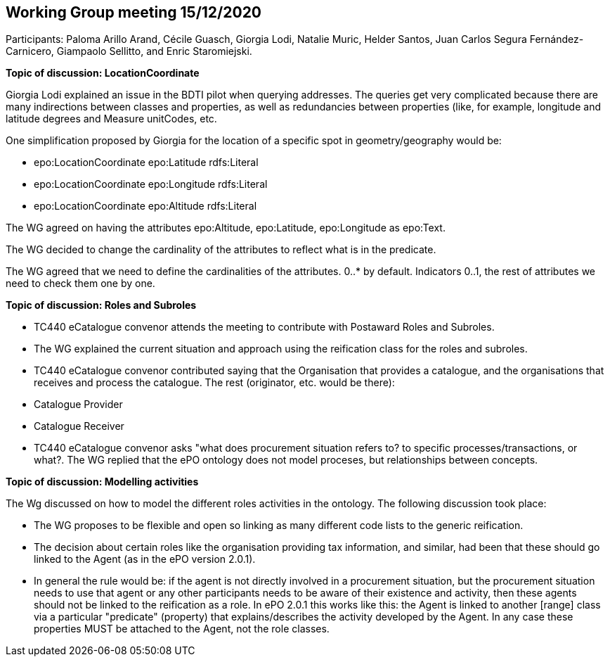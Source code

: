 == Working Group meeting 15/12/2020

Participants: Paloma Arillo Arand, Cécile Guasch, Giorgia Lodi, Natalie Muric, Helder Santos, Juan Carlos Segura Fernández-Carnicero, Giampaolo Sellitto, and Enric Staromiejski.

**Topic of discussion: LocationCoordinate**

Giorgia Lodi explained an issue in the BDTI pilot when querying addresses. The queries get very complicated because there are many indirections between classes and properties, as well as redundancies between properties (like, for example, longitude and latitude degrees and Measure unitCodes, etc.

One simplification proposed by Giorgia for the location of a specific spot in geometry/geography would be:

* epo:LocationCoordinate epo:Latitude rdfs:Literal
* epo:LocationCoordinate epo:Longitude rdfs:Literal
* epo:LocationCoordinate epo:Altitude rdfs:Literal

The WG agreed on having the attributes epo:Altitude, epo:Latitude, epo:Longitude as epo:Text.

The WG decided to change the cardinality of the attributes to reflect what is in the predicate.

The WG agreed that we need to define the cardinalities of the attributes. 0..* by default. Indicators 0..1, the rest of attributes we need to check them one by one.

**Topic of discussion: Roles and Subroles**

* TC440 eCatalogue convenor attends the meeting to contribute with Postaward Roles and Subroles.
* The WG explained the current situation and approach using the reification class for the roles and subroles.
* TC440 eCatalogue convenor contributed saying that the Organisation that provides a catalogue, and the organisations that receives and process the catalogue. The rest (originator, etc. would be there):
    * Catalogue Provider
    * Catalogue Receiver
* TC440 eCatalogue convenor asks "what does procurement situation refers to? to specific processes/transactions, or what?. The WG replied that the ePO ontology does not model proceses, but relationships between concepts.

**Topic of discussion: Modelling activities**

The Wg discussed on how to model the different roles activities in the ontology. The following discussion took place:

* The WG proposes to be flexible and open so linking as many different code lists to the generic reification.
* The decision about certain roles like the organisation providing tax information, and similar, had been that these should go linked to the Agent (as in the ePO version 2.0.1).
* In general the rule would be: if the agent is not directly involved in a procurement situation, but the procurement situation needs to use that agent or any other participants needs to be aware of their existence and activity, then these agents should not be linked to the reification as a role. In ePO 2.0.1 this works like this: the Agent is linked to another [range] class via a particular "predicate" (property) that explains/describes the activity developed by the Agent. In any case these properties MUST be attached to the Agent, not the role classes.